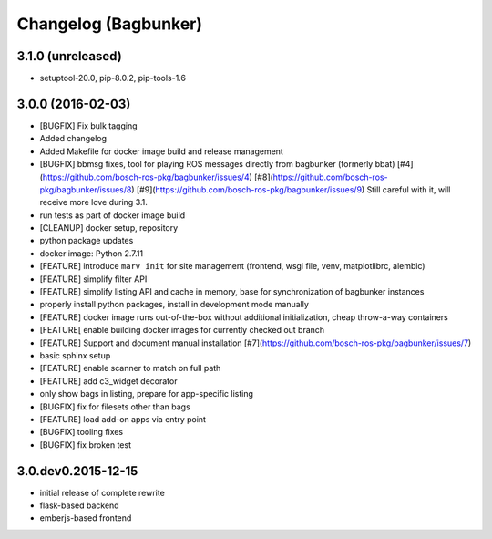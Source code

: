 Changelog (Bagbunker)
=====================

3.1.0 (unreleased)
------------------

- setuptool-20.0, pip-8.0.2, pip-tools-1.6


3.0.0 (2016-02-03)
------------------

- [BUGFIX] Fix bulk tagging
- Added changelog
- Added Makefile for docker image build and release management
- [BUGFIX] bbmsg fixes, tool for playing ROS messages directly from bagbunker (formerly bbat)
  [#4](https://github.com/bosch-ros-pkg/bagbunker/issues/4)
  [#8](https://github.com/bosch-ros-pkg/bagbunker/issues/8)
  [#9](https://github.com/bosch-ros-pkg/bagbunker/issues/9)
  Still careful with it, will receive more love during 3.1.
- run tests as part of docker image build
- [CLEANUP] docker setup, repository
- python package updates
- docker image: Python 2.7.11
- [FEATURE] introduce ``marv init`` for site management (frontend, wsgi file, venv, matplotlibrc, alembic)
- [FEATURE] simplify filter API
- [FEATURE] simplify listing API and cache in memory, base for synchronization of bagbunker instances
- properly install python packages, install in development mode manually
- [FEATURE] docker image runs out-of-the-box without additional initialization, cheap throw-a-way containers
- [FEATURE[ enable building docker images for currently checked out branch
- [FEATURE] Support and document manual installation
  [#7](https://github.com/bosch-ros-pkg/bagbunker/issues/7)
- basic sphinx setup
- [FEATURE] enable scanner to match on full path
- [FEATURE] add c3_widget decorator
- only show bags in listing, prepare for app-specific listing
- [BUGFIX] fix for filesets other than bags
- [FEATURE] load add-on apps via entry point
- [BUGFIX] tooling fixes
- [BUGFIX] fix broken test


3.0.dev0.2015-12-15
-------------------

- initial release of complete rewrite
- flask-based backend
- emberjs-based frontend
